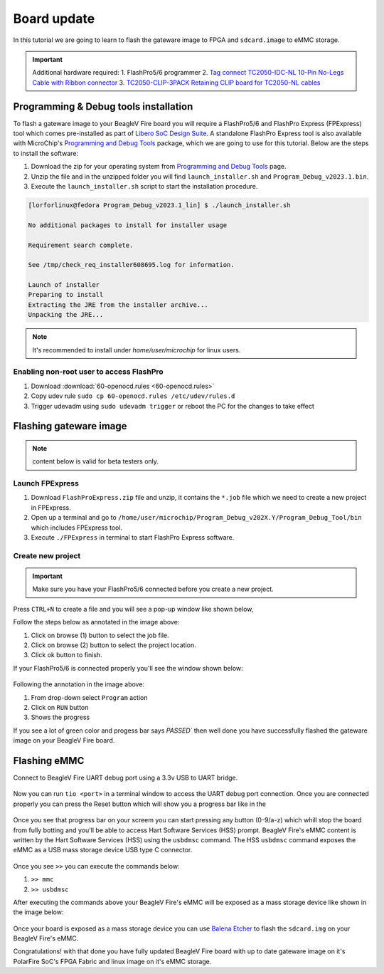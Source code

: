 .. _beaglev-fire-board-update:

Board update
############

In this tutorial we are going to learn to flash the gateware image 
to FPGA and ``sdcard.image`` to eMMC storage.

.. important:: 
    Additional hardware required: 
    1. FlashPro5/6 programmer
    2. `Tag connect TC2050-IDC-NL 10-Pin No-Legs Cable with Ribbon connector <https://www.tag-connect.com/product/tc2050-idc-nl-10-pin-no-legs-cable-with-ribbon-connector>`_
    3. `TC2050-CLIP-3PACK Retaining CLIP board for TC2050-NL cables <https://www.tag-connect.com/product/tc2050-clip-3pack-retaining-clip>`_

Programming & Debug tools installation
***************************************

To flash a gateware image to your BeagleV Fire board you will require a 
FlashPro5/6 and FlashPro Express (FPExpress) tool which comes pre-installed as part of 
`Libero SoC Design Suite <https://www.microchip.com/en-us/products/fpgas-and-plds/fpga-and-soc-design-tools/fpga/libero-software-later-versions>`_.
A standalone FlashPro Express tool is also available with MicroChip's 
`Programming and Debug Tools <https://www.microchip.com/en-us/products/fpgas-and-plds/fpga-and-soc-design-tools/programming-and-debug>`_ package,
which we are going to use for this tutorial. Below are the steps to install the software:

1. Download the zip for your operating system from `Programming and Debug Tools <https://www.microchip.com/en-us/products/fpgas-and-plds/fpga-and-soc-design-tools/programming-and-debug>`_ page.
2. Unzip the file and in the unzipped folder you will find ``launch_installer.sh`` and ``Program_Debug_v2023.1.bin``.
3. Execute the ``launch_installer.sh`` script to start the installation procedure.

.. code-block:: bash
    
    [lorforlinux@fedora Program_Debug_v2023.1_lin] $ ./launch_installer.sh 

    No additional packages to install for installer usage

    Requirement search complete.

    See /tmp/check_req_installer608695.log for information.

    Launch of installer
    Preparing to install
    Extracting the JRE from the installer archive...
    Unpacking the JRE...

.. note:: It's recommended to install under `home/user/microchip` for linux users.

Enabling non-root user to access FlashPro  
==========================================

1. Download :download:`60-openocd.rules <60-openocd.rules>`
2. Copy udev rule ``sudo cp 60-openocd.rules /etc/udev/rules.d``
3. Trigger udevadm using ``sudo udevadm trigger`` or reboot the PC for the changes to take effect

Flashing gateware image
************************

.. note:: content below is valid for beta testers only.

Launch FPExpress
=================

1. Download ``FlashProExpress.zip`` file and unzip, it contains the ``*.job`` file which we need to create a new project in FPExpress.
2. Open up a terminal and go to ``/home/user/microchip/Program_Debug_v202X.Y/Program_Debug_Tool/bin`` which includes FPExpress tool.
3. Execute ``./FPExpress`` in terminal to start FlashPro Express software.


Create new project
===================

.. important::
    Make sure you have your FlashPro5/6 connected before you create a new project.

Press ``CTRL+N`` to create a file and you will see a pop-up window like shown below,

.. image:: FPExpress-new-project.png
    :width: 598
    :align: center
    :alt: FPExpress new project creation window

Follow the steps below as annotated in the image above:

1. Click on browse (1) button to select the job file.
2. Click on browse (2) button to select the project location.
3. Click ok button to finish.

If your FlashPro5/6 is connected properly you'll see the window shown below:

.. figure:: FPExpress-flashing.png
    :width: 1240
    :align: center
    :alt: FPExpress new project flash window

Following the annotation in the image above:

1. From drop-down select ``Program`` action
2. Click on ``RUN`` button
3. Shows the progress

If you see a lot of green color and progess bar says 
`PASSED`` then well done you have successfully flashed 
the gateware image on your BeagleV Fire board.

Flashing eMMC
**************

Connect to BeagleV Fire UART debug port using a 3.3v USB to UART bridge.

.. figure:: ../media/uart-debug-connection.jpg
    :width: 1240
    :align: center
    :alt: UART debug connection

Now you can run ``tio <port>`` in a terminal window to access 
the UART debug port connection. Once you are connected properly you can 
press the Reset button which will show you a progress bar like 
in the

.. figure:: board-booting.png
    :width: 740
    :align: center
    :alt: BeagleV Ahead booting prompt

Once you see that progress bar on your screem you can start pressing any 
button (0-9/a-z) which whill stop the board from fully botting and you'll be 
able to access Hart Software Services (HSS) prompt. BeagleV Fire's eMMC content is 
written by the Hart Software Services (HSS) using the ``usbdmsc`` command. The 
HSS ``usbdmsc`` command exposes the eMMC as a USB mass storage device USB type C connector.

.. figure:: boot-message.png
    :width: 1240
    :align: center
    :alt: BeagleV Ahead booting prompt

Once you see ``>>`` you can execute the commands below:

1. ``>> mmc``
2. ``>> usbdmsc``

After executing the commands above your BeagleV Fire's eMMC will be 
exposed as a mass storage device like shown in the image below:

.. figure:: mass-storage-eMMC.png
    :width: 740
    :align: center
    :alt: BeagleV Ahead booting prompt

Once your board is exposed as a mass storage device you can use 
`Balena Etcher <https://etcher.balena.io/#download-etcher>`_ to 
flash the ``sdcard.img`` on your BeagleV Fire's eMMC.

.. tabs::

    .. group-tab:: Select image

        1. Select the ``sdcard.img`` file from your local drive storage.
        2. Click on select target.

      .. figure:: eMMC-flashing-1.png
          :width: 740
          :align: center
          :alt: BeagleV Ahead booting prompt

    .. group-tab:: Select Target

        3. Select ``MCC PolarFireSoC_msd`` as target.
        4. Click ``Select(1)`` to proceed.

      .. figure:: eMMC-flashing-2.png
          :width: 740
          :align: center
          :alt: BeagleV Ahead booting prompt

    .. group-tab:: Flash image

        5. Click on ``Flash!`` to flash the ``sdcard.img`` on BeagleV Fire eMMC storage.

      .. figure:: eMMC-flashing-3.png
          :width: 740
          :align: center
          :alt: BeagleV Ahead booting prompt

Congratulations! with that done you have fully updated BeagleV Fire board 
with up to date gateware image on it's PolarFire SoC's FPGA 
Fabric and linux image on it's eMMC storage.
























